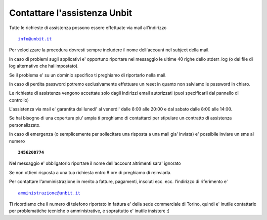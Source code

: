 Contattare l'assistenza Unbit
=============================

Tutte le richieste di assistenza possono essere effettuate via mail all'indirizzo 

.. parsed-literal::
  info@unbit.it

Per velocizzare la procedura dovresti sempre includere il nome dell'account nel subject della mail.

In caso di problemi sugli applicativi e' opportuno riportare nel messaggio le ultime 40 righe dello stderr_log
(o del file di log alternativo che hai impostato).

Se il problema e' su un dominio specifico ti preghiamo di riportarlo nella mail.

In caso di perdita password potremo esclusivamente effettuare un reset in quanto non salviamo le password in chiaro.

Le richieste di assistenza vengono accettate solo dagli indirizzi email autorizzati (puoi specificarli dal pannello di controllo)

L'assistenza via mail e' garantita dal lunedi' al venerdi' dalle 8:00 alle 20:00 e dal sabato dalle 8:00 alle 14:00.

Se hai bisogno di una copertura piu' ampia ti preghiamo di contattarci per stipulare un contratto di assistenza personalizzato.

In caso di emergenza (o semplicemente per sollecitare una risposta a una mail gia' inviata) e' possibile inviare un sms al numero

.. parsed-literal::
   **3456208774**

Nel messaggio e' obbligatorio riportare il nome dell'account altrimenti sara' ignorato

Se non ottieni risposta a una tua richiesta entro 8 ore di preghiamo di reinviarla.

Per contattare l'amministrazione in merito a fatture, pagamenti, insoluti ecc. ecc. l'indirizzo di riferimento e'

.. parsed-literal::
   amministrazione@unbit.it

Ti ricordiamo che il numero di telefono riportato in fattura e' della sede commerciale di Torino, quindi e' inutile contattarlo
per problematiche tecniche o amministrative, e soprattutto e' inutile insistere :)
